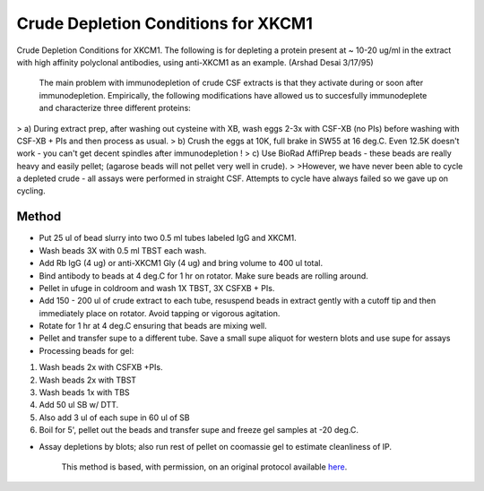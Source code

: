 Crude Depletion Conditions for XKCM1
========================================================================================================

.. sectionauthor:: Timothy Mitchison <timothy_mitchison@hms.harvard.edu>
.. tags:: csf,immunodepletion,xkcm1,xenopus

Crude Depletion Conditions for XKCM1. The following is for depleting a protein present at ~ 10-20 ug/ml in the extract with high affinity polyclonal antibodies, using anti-XKCM1 as an example. (Arshad Desai 3/17/95)




    The main problem with immunodepletion of crude CSF extracts is that they activate during or soon after immunodepletion. Empirically, the following modifications have allowed us to succesfully immunodeplete and characterize three different proteins:
>    a) During extract prep, after washing out cysteine with XB, wash eggs 2-3x with CSF-XB (no PIs) before washing with CSF-XB + PIs and then process as usual. 
>    b) Crush the eggs at 10K, full brake in SW55 at 16 deg.C. Even 12.5K doesn't work - you can't get decent spindles after immunodepletion ! 
>    c) Use BioRad AffiPrep beads - these beads are really heavy and easily pellet; (agarose beads will not pellet very well in crude). 
>
>However, we have never been able to cycle a depleted crude - all assays were performed in straight CSF. Attempts to cycle have always failed so we gave up on cycling. 





Method
------

- Put 25 ul of bead slurry into two 0.5 ml tubes labeled IgG and XKCM1. 

- Wash beads 3X with 0.5 ml TBST each wash. 

- Add Rb IgG (4 ug) or anti-XKCM1 Gly (4 ug) and bring volume to 400 ul total. 

- Bind antibody to beads at 4 deg.C for 1 hr on rotator. Make sure beads are rolling around. 

- Pellet in ufuge in coldroom and wash 1X TBST, 3X CSFXB + PIs. 

- Add 150 - 200 ul of crude extract to each tube, resuspend beads in extract gently with a cutoff tip and then immediately place on rotator. Avoid tapping or vigorous agitation. 

- Rotate for 1 hr at 4 deg.C ensuring that beads are mixing well. 

- Pellet and transfer supe to a different tube. Save a small supe aliquot for western blots and use supe for assays 

- Processing beads for gel:

1. Wash beads 2x with CSFXB +PIs. 
2. Wash beads 2x with TBST 
3. Wash beads 1x with TBS
4. Add 50 ul SB w/ DTT. 
5. Also add 3 ul of each supe in 60 ul of SB 
6. Boil for 5', pellet out the beads and transfer supe and freeze gel samples at -20 deg.C. 

- Assay depletions by blots; also run rest of pellet on coomassie gel to estimate cleanliness of IP. 






    This method is based, with permission, on an original protocol available 
    `here <(http://mitchison.med.harvard.edu/protocols/ext1.html>`__.

